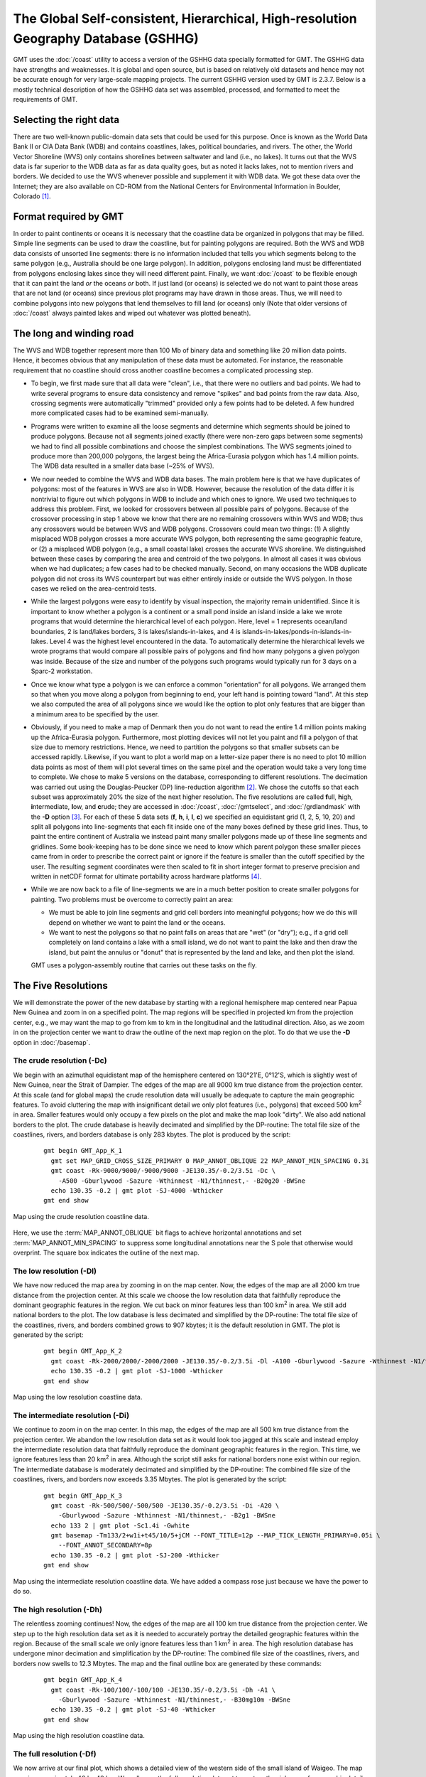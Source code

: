 The Global Self-consistent, Hierarchical, High-resolution Geography Database (GSHHG)
====================================================================================

.. figure:: /_images/gshhg.jpg
   :height: 916 px
   :width: 1803 px
   :align: center
   :scale: 35 %

GMT uses the :doc:`/coast` utility to access a version of the GSHHG data
specially formatted for GMT.  The GSHHG data have strengths and weaknesses.
It is global and open source, but is based on relatively old datasets and
hence may not be accurate enough for very large-scale mapping projects.
The current GSHHG version used by GMT is 2.3.7.  Below is a mostly technical
description of how the GSHHG data set was assembled, processed, and formatted
to meet the requirements of GMT.

Selecting the right data
------------------------

There are two well-known public-domain data sets that could be used for
this purpose. Once is known as the World Data Bank II or CIA Data Bank
(WDB) and contains coastlines, lakes, political boundaries, and rivers.
The other, the World Vector Shoreline (WVS) only contains shorelines
between saltwater and land (i.e., no lakes). It turns out that the WVS
data is far superior to the WDB data as far as data quality goes, but as
noted it lacks lakes, not to mention rivers and borders. We decided to
use the WVS whenever possible and supplement it with WDB data. We got
these data over the Internet; they are also available on CD-ROM from the
National Centers for Environmental Information in Boulder, Colorado [1]_.

Format required by GMT
----------------------

In order to paint continents or oceans it is necessary that the
coastline data be organized in polygons that may be filled. Simple line
segments can be used to draw the coastline, but for painting polygons
are required. Both the WVS and WDB data consists of unsorted line
segments: there is no information included that tells you which segments
belong to the same polygon (e.g., Australia should be one large
polygon). In addition, polygons enclosing land must be differentiated
from polygons enclosing lakes since they will need different paint.
Finally, we want :doc:`/coast` to be
flexible enough that it can paint the land *or* the oceans *or* both. If
just land (or oceans) is selected we do not want to paint those areas
that are not land (or oceans) since previous plot programs may have
drawn in those areas. Thus, we will need to combine polygons into new
polygons that lend themselves to fill land (or oceans) only (Note that
older versions of :doc:`/coast` always
painted lakes and wiped out whatever was plotted beneath).

The long and winding road
-------------------------

The WVS and WDB together represent more than 100 Mb of binary data and
something like 20 million data points. Hence, it becomes obvious that
any manipulation of these data must be automated. For instance, the
reasonable requirement that no coastline should cross another coastline
becomes a complicated processing step.

*  To begin, we first made sure that all data were "clean", i.e., that
   there were no outliers and bad points. We had to write several
   programs to ensure data consistency and remove "spikes" and bad
   points from the raw data. Also, crossing segments were automatically
   "trimmed" provided only a few points had to be deleted. A few hundred
   more complicated cases had to be examined semi-manually.

*  Programs were written to examine all the loose segments and determine
   which segments should be joined to produce polygons. Because not all
   segments joined exactly (there were non-zero gaps between some
   segments) we had to find all possible combinations and choose the
   simplest combinations. The WVS segments joined to produce more than
   200,000 polygons, the largest being the Africa-Eurasia polygon which
   has 1.4 million points. The WDB data resulted in a smaller data base
   (~25% of WVS).

*  We now needed to combine the WVS and WDB data bases. The main problem
   here is that we have duplicates of polygons: most of the features in
   WVS are also in WDB. However, because the resolution of the data
   differ it is nontrivial to figure out which polygons in WDB to
   include and which ones to ignore. We used two techniques to address
   this problem. First, we looked for crossovers between all possible
   pairs of polygons. Because of the crossover processing in step 1
   above we know that there are no remaining crossovers within WVS and
   WDB; thus any crossovers would be between WVS and WDB polygons.
   Crossovers could mean two things: (1) A slightly misplaced WDB
   polygon crosses a more accurate WVS polygon, both representing the
   same geographic feature, or (2) a misplaced WDB polygon (e.g., a
   small coastal lake) crosses the accurate WVS shoreline. We
   distinguished between these cases by comparing the area and centroid
   of the two polygons. In almost all cases it was obvious when we had
   duplicates; a few cases had to be checked manually. Second, on many
   occasions the WDB duplicate polygon did not cross its WVS counterpart
   but was either entirely inside or outside the WVS polygon. In those
   cases we relied on the area-centroid tests.

*  While the largest polygons were easy to identify by visual
   inspection, the majority remain unidentified. Since it is important
   to know whether a polygon is a continent or a small pond inside an
   island inside a lake we wrote programs that would determine the
   hierarchical level of each polygon. Here, level = 1 represents
   ocean/land boundaries, 2 is land/lakes borders, 3 is
   lakes/islands-in-lakes, and 4 is
   islands-in-lakes/ponds-in-islands-in-lakes. Level 4 was the highest
   level encountered in the data. To automatically determine the
   hierarchical levels we wrote programs that would compare all possible
   pairs of polygons and find how many polygons a given polygon was
   inside. Because of the size and number of the polygons such programs
   would typically run for 3 days on a Sparc-2 workstation.

*  Once we know what type a polygon is we can enforce a common
   "orientation" for all polygons. We arranged them so that when you
   move along a polygon from beginning to end, your left hand is
   pointing toward "land". At this step we also computed the area of all
   polygons since we would like the option to plot only features that
   are bigger than a minimum area to be specified by the user.

*  Obviously, if you need to make a map of Denmark then you do not want
   to read the entire 1.4 million points making up the Africa-Eurasia
   polygon. Furthermore, most plotting devices will not let you paint
   and fill a polygon of that size due to memory restrictions. Hence, we
   need to partition the polygons so that smaller subsets can be
   accessed rapidly. Likewise, if you want to plot a world map on a
   letter-size paper there is no need to plot 10 million data points as
   most of them will plot several times on the same pixel and the
   operation would take a very long time to complete. We chose to make 5
   versions on the database, corresponding to different resolutions. The
   decimation was carried out using the Douglas-Peucker (DP)
   line-reduction algorithm [2]_. We chose the cutoffs so that each
   subset was approximately 20% the size of the next higher resolution.
   The five resolutions are called **f**\ ull, **h**\ igh,
   **i**\ ntermediate, **l**\ ow, and **c**\ rude; they are accessed in
   :doc:`/coast`, :doc:`/gmtselect`, and
   :doc:`/grdlandmask` with the **-D**
   option [3]_. For each of these 5 data sets (**f**, **h**, **i**,
   **l**, **c**) we specified an equidistant grid (1, 2, 5, 10, 20) and
   split all polygons into line-segments that each fit inside one of the
   many boxes defined by these grid lines. Thus, to paint the entire
   continent of Australia we instead paint many smaller polygons made up
   of these line segments and gridlines. Some book-keeping has to be
   done since we need to know which parent polygon these smaller pieces
   came from in order to prescribe the correct paint or ignore if the
   feature is smaller than the cutoff specified by the user. The
   resulting segment coordinates were then scaled to fit in short
   integer format to preserve precision and written in netCDF format for
   ultimate portability across hardware platforms [4]_.

*  While we are now back to a file of line-segments we are in a much
   better position to create smaller polygons for painting. Two problems
   must be overcome to correctly paint an area:

   -  We must be able to join line segments and grid cell borders into
      meaningful polygons; how we do this will depend on whether we want
      to paint the land or the oceans.

   -  We want to nest the polygons so that no paint falls on areas that
      are "wet" (or "dry"); e.g., if a grid cell completely on land
      contains a lake with a small island, we do not want to paint the
      lake and then draw the island, but paint the annulus or "donut"
      that is represented by the land and lake, and then plot the
      island.

   GMT uses a polygon-assembly routine that carries out these tasks on the fly.

The Five Resolutions
--------------------

We will demonstrate the power of the new database by starting with a
regional hemisphere map centered near Papua New Guinea and zoom in on a
specified point. The map regions will be specified in projected km from
the projection center, e.g., we may want the map to go from km to km in
the longitudinal and the latitudinal direction.
Also, as we zoom in on the projection center we want to draw the outline
of the next map region on the plot. To do that we use the **-D** option
in :doc:`/basemap`.

The crude resolution (**-Dc**)
~~~~~~~~~~~~~~~~~~~~~~~~~~~~~~

We begin with an azimuthal equidistant map of the hemisphere centered on
130°21'E, 0°12'S, which is slightly west of New Guinea, near the Strait of
Dampier. The edges of the map are all 9000 km true distance from the
projection center. At this scale (and for global maps) the crude
resolution data will usually be adequate to capture the main geographic
features. To avoid cluttering the map with insignificant detail we only
plot features (i.e., polygons) that exceed 500 km\ :sup:`2` in area.
Smaller features would only occupy a few pixels on the plot and make the
map look "dirty". We also add national borders to the plot. The crude
database is heavily decimated and simplified by the DP-routine: The
total file size of the coastlines, rivers, and borders database is only
283 kbytes. The plot is produced by the script:

  ::

    gmt begin GMT_App_K_1
      gmt set MAP_GRID_CROSS_SIZE_PRIMARY 0 MAP_ANNOT_OBLIQUE 22 MAP_ANNOT_MIN_SPACING 0.3i
      gmt coast -Rk-9000/9000/-9000/9000 -JE130.35/-0.2/3.5i -Dc \
        -A500 -Gburlywood -Sazure -Wthinnest -N1/thinnest,- -B20g20 -BWSne
      echo 130.35 -0.2 | gmt plot -SJ-4000 -Wthicker
    gmt end show

.. figure:: /_images/GMT_App_K_1.*
   :width: 500 px
   :align: center

   Map using the crude resolution coastline data.


Here, we use the :term:`MAP_ANNOT_OBLIQUE` bit flags to achieve horizontal
annotations and set :term:`MAP_ANNOT_MIN_SPACING` to suppress some
longitudinal annotations near the S pole that otherwise would overprint.
The square box indicates the outline of the next map.

The low resolution (**-Dl**)
~~~~~~~~~~~~~~~~~~~~~~~~~~~~

We have now reduced the map area by zooming in on the map center. Now,
the edges of the map are all 2000 km true distance from the projection
center. At this scale we choose the low resolution data that faithfully
reproduce the dominant geographic features in the region. We cut back on
minor features less than 100 km\ :sup:`2` in area. We still add
national borders to the plot. The low database is less decimated and
simplified by the DP-routine: The total file size of the coastlines,
rivers, and borders combined grows to 907 kbytes; it is the default
resolution in GMT. The plot is generated by the script:

  ::

    gmt begin GMT_App_K_2
      gmt coast -Rk-2000/2000/-2000/2000 -JE130.35/-0.2/3.5i -Dl -A100 -Gburlywood -Sazure -Wthinnest -N1/thinnest,- -B10g5 -BWSne
      echo 130.35 -0.2 | gmt plot -SJ-1000 -Wthicker
    gmt end show

.. figure:: /_images/GMT_App_K_2.*
   :width: 500 px
   :align: center

   Map using the low resolution coastline data.


The intermediate resolution (**-Di**)
~~~~~~~~~~~~~~~~~~~~~~~~~~~~~~~~~~~~~

We continue to zoom in on the map center. In this map, the edges of the
map are all 500 km true distance from the projection center. We abandon
the low resolution data set as it would look too jagged at this scale
and instead employ the intermediate resolution data that faithfully
reproduce the dominant geographic features in the region. This time, we
ignore features less than 20 km\ :sup:`2` in area. Although the script
still asks for national borders none exist within our region. The
intermediate database is moderately decimated and simplified by the
DP-routine: The combined file size of the coastlines, rivers, and
borders now exceeds 3.35 Mbytes. The plot is generated by the script:

  ::

    gmt begin GMT_App_K_3
      gmt coast -Rk-500/500/-500/500 -JE130.35/-0.2/3.5i -Di -A20 \
        -Gburlywood -Sazure -Wthinnest -N1/thinnest,- -B2g1 -BWSne
      echo 133 2 | gmt plot -Sc1.4i -Gwhite
      gmt basemap -Tm133/2+w1i+t45/10/5+jCM --FONT_TITLE=12p --MAP_TICK_LENGTH_PRIMARY=0.05i \
        --FONT_ANNOT_SECONDARY=8p
      echo 130.35 -0.2 | gmt plot -SJ-200 -Wthicker
    gmt end show

.. figure:: /_images/GMT_App_K_3.*
   :width: 500 px
   :align: center

   Map using the intermediate resolution coastline data. We have added a compass
   rose just because we have the power to do so.


The high resolution (**-Dh**)
~~~~~~~~~~~~~~~~~~~~~~~~~~~~~

The relentless zooming continues! Now, the edges of the map are all 100
km true distance from the projection center. We step up to the high
resolution data set as it is needed to accurately portray the detailed
geographic features within the region. Because of the small scale we
only ignore features less than 1 km\ :sup:`2` in area. The high
resolution database has undergone minor decimation and simplification by
the DP-routine: The combined file size of the coastlines, rivers, and
borders now swells to 12.3 Mbytes. The map and the final outline box are
generated by these commands:

  ::

    gmt begin GMT_App_K_4
      gmt coast -Rk-100/100/-100/100 -JE130.35/-0.2/3.5i -Dh -A1 \
        -Gburlywood -Sazure -Wthinnest -N1/thinnest,- -B30mg10m -BWSne
      echo 130.35 -0.2 | gmt plot -SJ-40 -Wthicker
    gmt end show

.. figure:: /_images/GMT_App_K_4.*
   :width: 500 px
   :align: center

   Map using the high resolution coastline data.


The full resolution (**-Df**)
~~~~~~~~~~~~~~~~~~~~~~~~~~~~~

We now arrive at our final plot, which shows a detailed view of the
western side of the small island of Waigeo. The map area is
approximately 40 by 40 km. We call upon the full resolution data set to
portray the richness of geographic detail within this region; no
features are ignored. The full resolution has undergone no decimation
and it shows: The combined file size of the coastlines, rivers, and
borders totals a (once considered hefty) 55.9 Mbytes. Our final map is
reproduced by the single command:

  ::

    gmt coast -Rk-20/20/-20/20 -JE130.35/-0.2/3.5i -Df -Gburlywood \
                -Sazure -Wthinnest -N1/thinnest,- -B10mg2m -BWSne -pdf GMT_App_K_5

.. figure:: /_images/GMT_App_K_5.*
   :width: 500 px
   :align: center

   Map using the full resolution coastline data.


We hope you will study these examples to enable you to make efficient
and wise use of this vast data set.

.. [1]
   `National Centers for Environmental Information, Boulder, Colorado <http://www.ncei.noaa.gov/>`_

.. [2]
   Douglas, D.H., and T. K. Peucker, 1973, Algorithms for the reduction
   of the number of points required to represent a digitized line or its
   caricature, *Canadian Cartographer*, 10, 112–122.

.. [3]
   The full and high resolution files are in separate archives because
   of their size. Not all users may need these files as the intermediate
   data set is better than the data provided with version 2.2.4.

.. [4]
   If you need complete polygons in a simpler format, see the article on
   GSHHG (Wessel, P., and W. H. F. Smith, 1996, A Global,
   self-consistent, hierarchical, high-resolution shoreline database,
   *J. Geophys. Res. 101*, 8741–8743).
